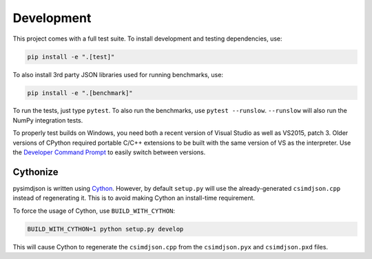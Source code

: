 Development
===========

This project comes with a full test suite. To install development and testing
dependencies, use:

.. code::

    pip install -e ".[test]"

To also install 3rd party JSON libraries used for running benchmarks, use:

.. code::

    pip install -e ".[benchmark]"

To run the tests, just type ``pytest``. To also run the benchmarks, use
``pytest --runslow``. ``--runslow`` will also run the NumPy integration tests.

To properly test builds on Windows, you need both a recent version of Visual
Studio as well as VS2015, patch 3. Older versions of CPython required portable
C/C++ extensions to be built with the same version of VS as the interpreter.
Use the `Developer Command Prompt`_ to easily switch between versions.

Cythonize
---------

pysimdjson is written using `Cython`_. However, by default ``setup.py`` will
use the already-generated ``csimdjson.cpp`` instead of regenerating it. This
is to avoid making Cython an install-time requirement.

To force the usage of Cython, use ``BUILD_WITH_CYTHON``:

.. code::

    BUILD_WITH_CYTHON=1 python setup.py develop

This will cause Cython to regenerate the ``csimdjson.cpp`` from the
``csimdjson.pyx`` and ``csimdjson.pxd`` files.

.. _Developer Command Prompt: https://docs.microsoft.com/en-us/dotnet/
   framework/tools/developer-command-prompt-for-vs
.. _Cython: https://cython.readthedocs.io/en/latest/
